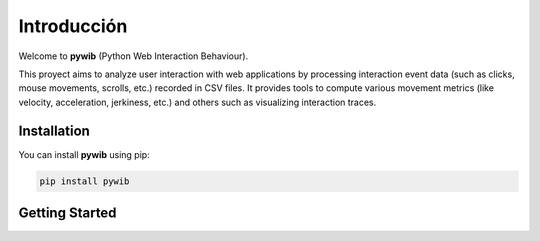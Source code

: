 Introducción
============

Welcome to **pywib** (Python Web Interaction Behaviour).

This proyect aims to analyze user interaction with web applications by processing interaction event data (such as clicks, mouse movements, scrolls, etc.) recorded in CSV files.
It provides tools to compute various movement metrics (like velocity, acceleration, jerkiness, etc.) and others such as visualizing interaction traces.


Installation
-------------
You can install **pywib** using pip:

.. code-block:: bash

   pip install pywib

Getting Started
-----------------
